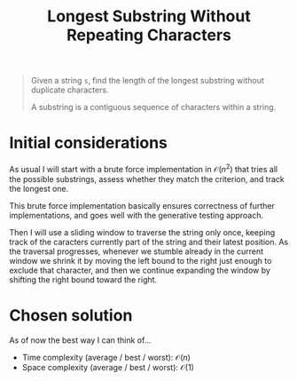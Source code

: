#+TITLE:Longest Substring Without Repeating Characters
#+PROPERTY: header-args :tangle longest_substring_without_duplicates.py
#+STARTUP: latexpreview
#+URL:

#+BEGIN_QUOTE
Given a string =s=, find the length of the longest substring without
duplicate characters.

A substring is a contiguous sequence of characters within a string.
#+END_QUOTE

* Initial considerations

As usual I will start with a brute force implementation in
$\mathcal{O}(n^2)$ that tries all the possible substrings, assess
whether they match the criterion, and track the longest one.

This brute force implementation basically ensures correctness of
further implementations, and goes well with the generative testing
approach.

Then I will use a sliding window to traverse the string only once,
keeping track of the caracters currently part of the string and their
latest position. As the traversal progresses, whenever we stumble
already in the current window we shrink it by moving the left bound to
the right just enough to exclude that character, and then we continue
expanding the window by shifting the right bound toward the right.

* Chosen solution

As of now the best way I can think of…

- Time complexity (average / best / worst): $\mathcal{O}(n)$
- Space complexity (average / best / worst): $\mathcal{O}(1)$

#+BEGIN_SRC python
#+END_SRC
